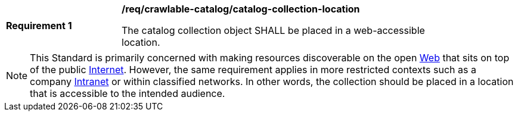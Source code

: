 [[req_crawlable-catalog_catalog-collection-location]]
[width="90%",cols="2,6a"]
|===
^|*Requirement {counter:req-id}* |*/req/crawlable-catalog/catalog-collection-location*

The catalog collection object SHALL be placed in a web-accessible location.
|===

NOTE: This Standard is primarily concerned with making resources discoverable on the open https://en.wikipedia.org/wiki/World_Wide_Web[Web] that sits on top of the public https://en.wikipedia.org/wiki/Internet[Internet].  However, the same requirement applies in more restricted contexts such as a company https://en.wikipedia.org/wiki/Intranet[Intranet] or within classified networks.  In other words, the collection should be placed in a location that is accessible to the intended audience.
